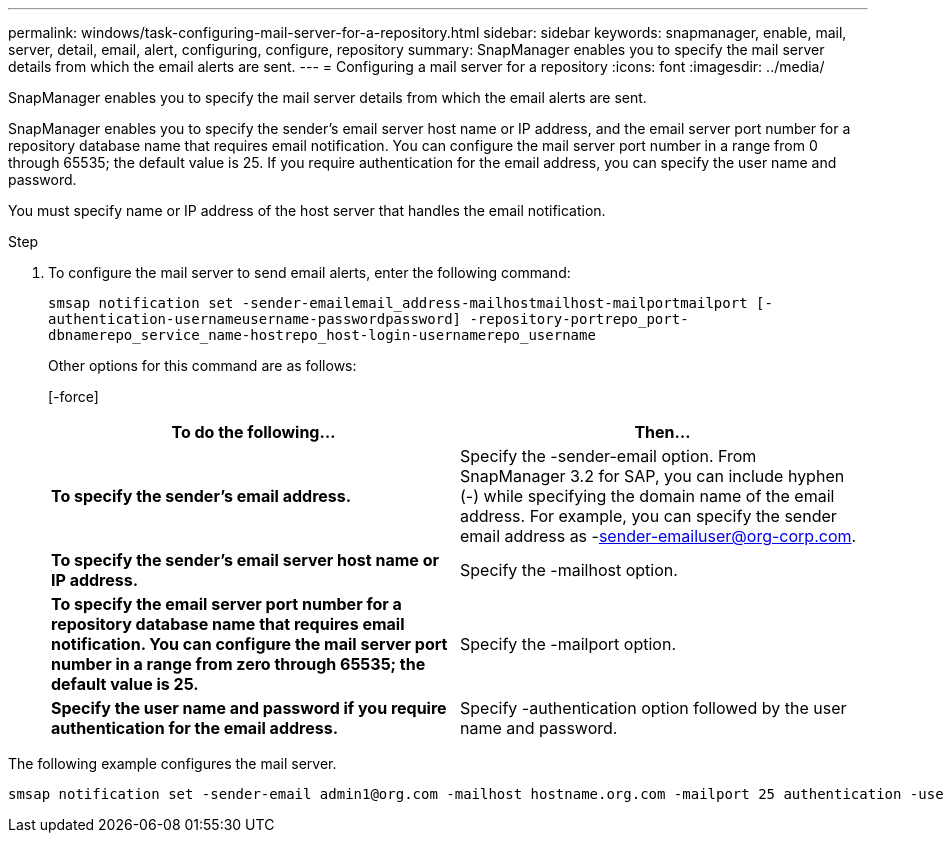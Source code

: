 ---
permalink: windows/task-configuring-mail-server-for-a-repository.html
sidebar: sidebar
keywords: snapmanager, enable, mail, server, detail, email, alert, configuring, configure, repository
summary: SnapManager enables you to specify the mail server details from which the email alerts are sent.
---
= Configuring a mail server for a repository
:icons: font
:imagesdir: ../media/

[.lead]
SnapManager enables you to specify the mail server details from which the email alerts are sent.

SnapManager enables you to specify the sender's email server host name or IP address, and the email server port number for a repository database name that requires email notification. You can configure the mail server port number in a range from 0 through 65535; the default value is 25. If you require authentication for the email address, you can specify the user name and password.

You must specify name or IP address of the host server that handles the email notification.

.Step
. To configure the mail server to send email alerts, enter the following command:
+
`smsap notification set -sender-emailemail_address-mailhostmailhost-mailportmailport [-authentication-usernameusername-passwordpassword] -repository-portrepo_port-dbnamerepo_service_name-hostrepo_host-login-usernamerepo_username`
+
Other options for this command are as follows:
+
[-force]
+
[quiet | -verbose]
+
[options="header"]
|===
| To do the following...| Then...
a|
*To specify the sender's email address.*
a|
Specify the -sender-email option. From SnapManager 3.2 for SAP, you can include hyphen (-) while specifying the domain name of the email address. For example, you can specify the sender email address as -sender-emailuser@org-corp.com.
a|
*To specify the sender's email server host name or IP address.*
a|
Specify the -mailhost option.
a|
*To specify the email server port number for a repository database name that requires email notification. You can configure the mail server port number in a range from zero through 65535; the default value is 25.*
a|
Specify the -mailport option.
a|
*Specify the user name and password if you require authentication for the email address.*
a|
Specify -authentication option followed by the user name and password.
|===

The following example configures the mail server.

----
smsap notification set -sender-email admin1@org.com -mailhost hostname.org.com -mailport 25 authentication -username admin1 -password admin1 -repository -port 1521 -dbname SMSAPREPO -host hotspur -login -username grabal21 -verbose
----

